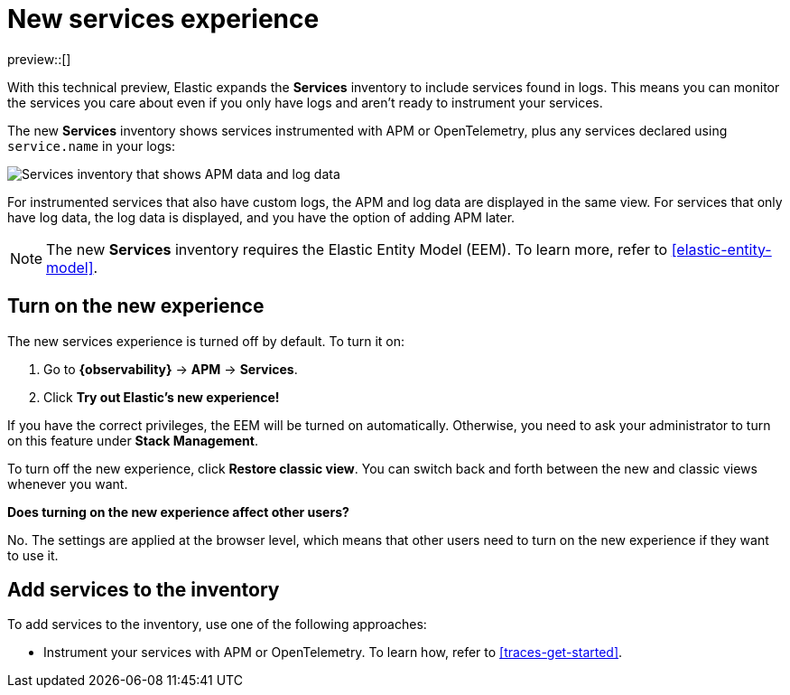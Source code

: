 [role="exclude",id="new-experience-services"]
= New services experience

//TODO: Unhide this topic when we figure out where it should live.

preview::[]

With this technical preview,
Elastic expands the **Services** inventory to include services found in logs.
This means you can monitor the services you care about even if you only have logs
and aren't ready to instrument your services.

The new **Services** inventory shows services instrumented with APM or OpenTelemetry,
plus any services declared using `service.name` in your logs:

[role="screenshot"]
image::images/entity-centric-services-inventory.png[Services inventory that shows APM data and log data]

For instrumented services that also have custom logs, the APM and log data are displayed in the same view.
For services that only have log data,
the log data is displayed, and you have the option of adding APM later.

NOTE: The new **Services** inventory requires the Elastic Entity Model (EEM). To learn more, refer to <<elastic-entity-model>>.

[discrete]
== Turn on the new experience

//QUESTION FOR REVIEWERS: Does the kibana.yml also need to be modified to enable the new experience?

The new services experience is turned off by default. To turn it on:

. Go to **{observability}** → **APM** → **Services**.
. Click **Try out Elastic's new experience!**

If you have the correct privileges, the EEM will be turned on automatically.
Otherwise, you need to ask your administrator to turn on this feature under **Stack Management**.

To turn off the new experience, click **Restore classic view**.
You can switch back and forth between the new and classic views whenever you want.

****
**Does turning on the new experience affect other users?**

No. The settings are applied at the browser level,
which means that other users need to turn on the new experience if they want to use it.
****

[discrete]
== Add services to the inventory

To add services to the inventory, use one of the following approaches:

* Instrument your services with APM or OpenTelemetry.
To learn how, refer to <<traces-get-started>>.
//TODO: uncomment when the logging topic about service.name is available.
//* Declare `service.name` in your logs. To learn how, <<add-logs-service-name>>.
